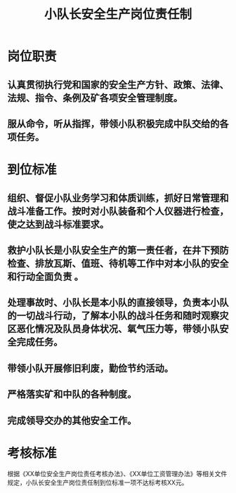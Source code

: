 :PROPERTIES:
:ID:       b96f92fb-2dd1-401e-8c82-4f417d12dc22
:END:
#+title: 小队长安全生产岗位责任制
* 岗位职责
** 认真贯彻执行党和国家的安全生产方针、政策、法律、法规、指令、条例及矿各项安全管理制度。
** 服从命令，听从指挥，带领小队积极完成中队交给的各项任务。
* 到位标准
** 组织、督促小队业务学习和体质训练，抓好日常管理和战斗准备工作。按时对小队装备和个人仪器进行检查，使之达到战斗标准要求。
** 救护小队长是小队安全生产的第一责任者，在井下预防检查、排放瓦斯、值班、待机等工作中对本小队的安全和行动全面负责 。
** 处理事故时、小队长是本小队的直接领导，负责本小队的一切战斗行动，了解本小队的战斗任务和随时观察灾区恶化情况及队员身体状况、氧气压力等，带领小队安全完成任务。
** 带领小队开展修旧利废，勤俭节约活动。
** 严格落实矿和中队的各种制度。
** 完成领导交办的其他安全工作。
* 考核标准
根据《XX单位安全生产岗位责任考核办法》、《XX单位工资管理办法》等相关文件规定，小队长安全生产岗位责任制到位标准一项不达标考核XX元。
